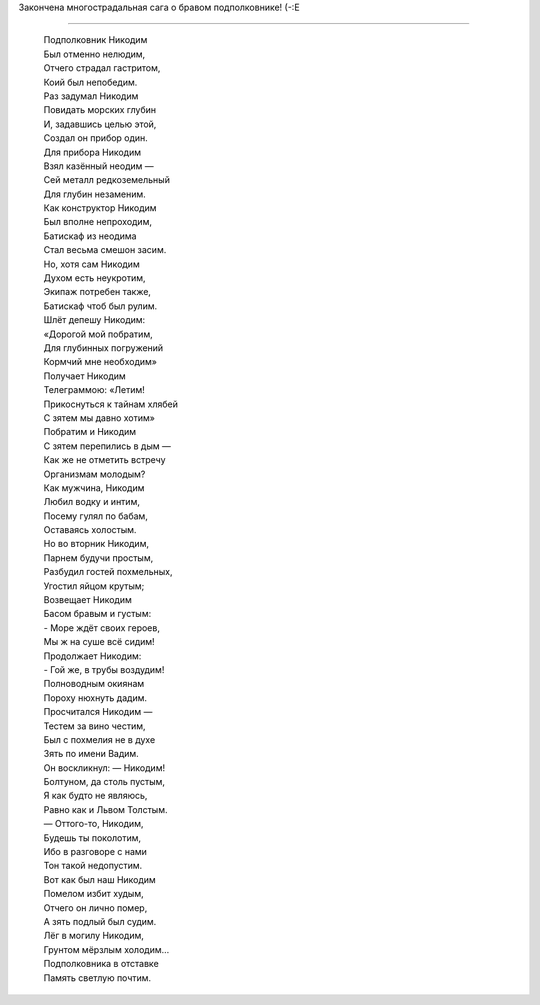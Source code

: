 .. title: Баллада о Никодиме
.. slug: nikodim
.. date: 2007-04-16 22:04:57
.. tags: рус,skapelse

Закончена многострадальная сага о бравом подполковнике! (-:Е

.. TEASER_END

--------------

    | Подполковник Никодим
    | Был отменно нелюдим,
    | Отчего страдал гастритом,
    | Коий был непобедим.
    | Раз задумал Никодим
    | Повидать морских глубин
    | И, задавшись целью этой,
    | Создал он прибор один.
    | Для прибора Никодим
    | Взял казённый неодим —
    | Сей металл редкоземельный
    | Для глубин незаменим.
    | Как конструктор Никодим
    | Был вполне непроходим,
    | Батискаф из неодима
    | Стал весьма смешон засим.
    | Но, хотя сам Никодим
    | Духом есть неукротим,
    | Экипаж потребен также,
    | Батискаф чтоб был рулим.
    | Шлёт депешу Никодим:
    | «Дорогой мой побратим,
    | Для глубинных погружений
    | Кормчий мне необходим»
    | Получает Никодим
    | Телеграммою: «Летим!
    | Прикоснуться к тайнам хлябей
    | С зятем мы давно хотим»
    | Побратим и Никодим
    | С зятем перепились в дым —
    | Как же не отметить встречу
    | Организмам молодым?
    | Как мужчина, Никодим
    | Любил водку и интим,
    | Посему гулял по бабам,
    | Оставаясь холостым.
    | Но во вторник Никодим,
    | Парнем будучи простым,
    | Разбудил гостей похмельных,
    | Угостил яйцом крутым;
    | Возвещает Никодим
    | Басом бравым и густым:
    | - Море ждёт своих героев,
    | Мы ж на суше всё сидим!
    | Продолжает Никодим:
    | - Гой же, в трубы воздудим!
    | Полноводным окиянам
    | Пороху нюхнуть дадим.
    | Просчитался Никодим —
    | Тестем за вино честим,
    | Был с похмелия не в духе
    | Зять по имени Вадим.
    | Он воскликнул: — Никодим!
    | Болтуном, да столь пустым,
    | Я как будто не являюсь,
    | Равно как и Львом Толстым.
    | — Оттого-то, Никодим,
    | Будешь ты поколотим,
    | Ибо в разговоре с нами
    | Тон такой недопустим.
    | Вот как был наш Никодим
    | Помелом избит худым,
    | Отчего он лично помер,
    | А зять подлый был судим.
    | Лёг в могилу Никодим,
    | Грунтом мёрзлым холодим…
    | Подполковника в отставке
    | Память светлую почтим.
